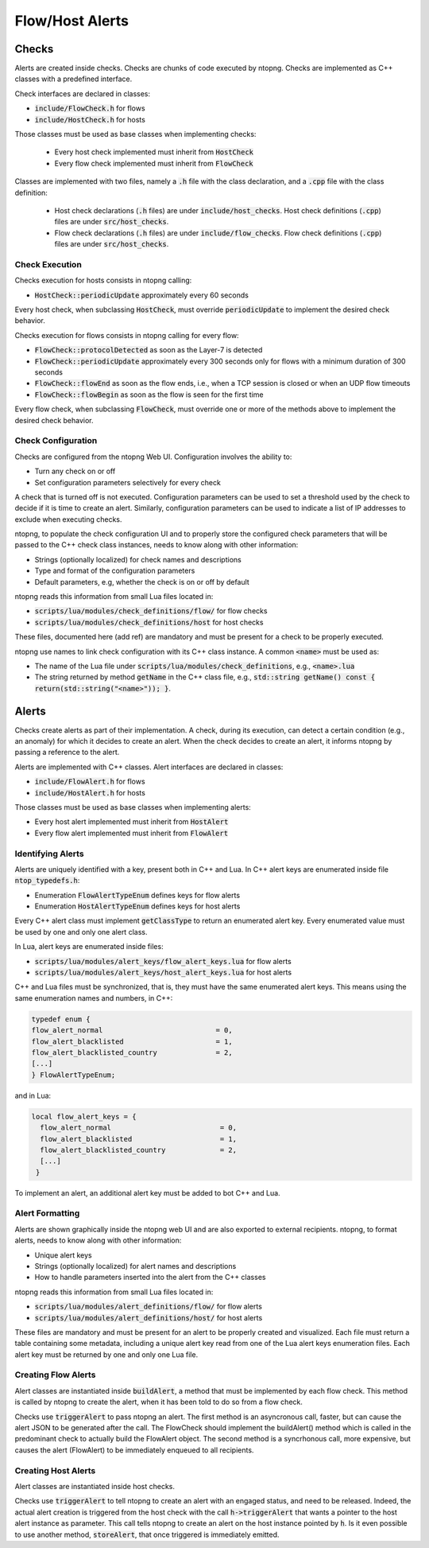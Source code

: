 .. _FlowHostAlerts:

Flow/Host Alerts
################

Checks
======

Alerts are created inside checks. Checks are chunks of code executed by ntopng. Checks are implemented as C++ classes with a predefined interface.

Check interfaces are declared in classes:

- :code:`include/FlowCheck.h` for flows
- :code:`include/HostCheck.h` for hosts

Those classes must be used as base classes when implementing checks:

  - Every host check implemented must inherit from :code:`HostCheck`
  - Every flow check implemented must inherit from :code:`FlowCheck`

Classes are implemented with two files, namely a :code:`.h` file with the class declaration, and a :code:`.cpp` file with the class definition:

  - Host check declarations (:code:`.h` files) are under :code:`include/host_checks`. Host check definitions (:code:`.cpp`) files are under :code:`src/host_checks`.
  - Flow check declarations (:code:`.h` files) are under :code:`include/flow_checks`. Flow check definitions (:code:`.cpp`) files are under :code:`src/host_checks`.

Check Execution
---------------

Checks execution for hosts consists in ntopng calling:

-  :code:`HostCheck::periodicUpdate` approximately every 60 seconds

Every host check, when subclassing :code:`HostCheck`, must override :code:`periodicUpdate` to implement the desired check behavior.

Checks execution for flows consists in ntopng calling for every flow:

- :code:`FlowCheck::protocolDetected` as soon as the Layer-7 is detected
- :code:`FlowCheck::periodicUpdate` approximately every 300 seconds only for flows with a minimum duration of 300 seconds
- :code:`FlowCheck::flowEnd` as soon as the flow ends, i.e., when a TCP session is closed or when an UDP flow timeouts
- :code:`FlowCheck::flowBegin` as soon as the flow is seen for the first time

Every flow check, when subclassing :code:`FlowCheck`, must override one or more of the methods above to implement the desired check behavior.

Check Configuration
-------------------

Checks are configured from the ntopng Web UI. Configuration involves the ability to:

- Turn any check on or off
- Set configuration parameters selectively for every check

A check that is turned off is not executed. Configuration parameters can be used to set a threshold used by the check to decide if it is time to create an alert. Similarly, configuration parameters can be used to indicate a list of IP addresses to exclude when executing checks.

ntopng, to populate the check configuration UI and to properly store the configured check parameters that will be passed to the C++ check class instances, needs to know along with other information:

- Strings (optionally localized) for check names and descriptions
- Type and format of the configuration parameters
- Default parameters, e.g, whether the check is on or off by default

ntopng reads this information from small Lua files located in:

- :code:`scripts/lua/modules/check_definitions/flow/` for flow checks
- :code:`scripts/lua/modules/check_definitions/host` for host checks

These files, documented here (add ref) are mandatory and must be present for a check to be properly executed.

ntopng use names to link check configuration with its C++ class instance. A common :code:`<name>` must be used as:

- The name of the Lua file under :code:`scripts/lua/modules/check_definitions`, e.g., :code:`<name>.lua`
- The string returned by method :code:`getName` in the C++ class file, e.g., :code:`std::string getName() const { return(std::string("<name>")); }`.


Alerts
======

Checks create alerts as part of their implementation. A check, during its execution, can detect a certain condition (e.g., an anomaly) for which it decides to create an alert. When the check decides to create an alert, it informs ntopng by passing a reference to the alert.

Alerts are implemented with C++ classes. Alert interfaces are declared in classes:

- :code:`include/FlowAlert.h` for flows
- :code:`include/HostAlert.h` for hosts

Those classes must be used as base classes when implementing alerts:

- Every host alert implemented must inherit from :code:`HostAlert`
- Every flow alert implemented must inherit from :code:`FlowAlert`

Identifying Alerts
------------------

Alerts are uniquely identified with a key, present both in C++ and Lua. In C++ alert keys are enumerated inside file :code:`ntop_typedefs.h`:

- Enumeration :code:`FlowAlertTypeEnum` defines keys for flow alerts
- Enumeration :code:`HostAlertTypeEnum` defines keys for host alerts

Every C++ alert class must implement :code:`getClassType` to return an enumerated alert key. Every enumerated value must be used by one and only one alert class.

In Lua, alert keys are enumerated inside files:

- :code:`scripts/lua/modules/alert_keys/flow_alert_keys.lua` for flow alerts
- :code:`scripts/lua/modules/alert_keys/host_alert_keys.lua` for host alerts

C++ and Lua files must be synchronized, that is, they must have the same enumerated alert keys. This means using the same enumeration names and numbers, in C++:

.. code:: C

  typedef enum {
  flow_alert_normal                           = 0,
  flow_alert_blacklisted                      = 1,
  flow_alert_blacklisted_country              = 2,
  [...]
  } FlowAlertTypeEnum;

and in Lua:

.. code:: lua

  local flow_alert_keys = {
    flow_alert_normal                          = 0,
    flow_alert_blacklisted                     = 1,
    flow_alert_blacklisted_country             = 2,
    [...]
   }

To implement an alert, an additional alert key must be added to bot C++ and Lua.


Alert Formatting
----------------

Alerts are shown graphically inside the ntopng web UI and are also exported to external recipients. ntopng, to format alerts, needs to know along with other information:

- Unique alert keys
- Strings (optionally localized) for alert names and descriptions
- How to handle parameters inserted into the alert from the C++ classes

ntopng reads this information from small Lua files located in:

- :code:`scripts/lua/modules/alert_definitions/flow/` for flow alerts
- :code:`scripts/lua/modules/alert_definitions/host/` for host alerts

These files are mandatory and must be present for an alert to be properly created and visualized. Each file must return a table containing some metadata, including a unique alert key read from one of the Lua alert keys enumeration files. Each alert key must be returned by one and only one Lua file.


Creating Flow Alerts
--------------------

Alert classes are instantiated inside :code:`buildAlert`, a method that must be implemented by each flow check. This method is called by ntopng to create the alert, when it has been told to do so from a flow check.

Checks use :code:`triggerAlert` to pass ntopng an alert. The first method is an asyncronous call, faster, but can cause the alert JSON to be generated after the call. The FlowCheck should implement the buildAlert() method which is called in the predominant check to actually build the FlowAlert object.
The second method is a syncrhonous call, more expensive, but causes the alert (FlowAlert) to be immediately enqueued to all recipients.

Creating Host Alerts
--------------------

Alert classes are instantiated inside host checks.

Checks use :code:`triggerAlert` to tell ntopng to create an alert with an engaged status, and need to be released. 
Indeed, the actual alert creation is triggered from the host check with the call :code:`h->triggerAlert` that wants a pointer to the host alert instance as parameter. This call tells ntopng to create an alert on the host instance pointed by :code:`h`.
Is it even possible to use another method, :code:`storeAlert`, that once triggered is immediately emitted.

